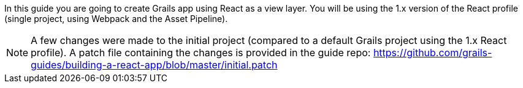 In this guide you are going to create Grails app using React as a view layer. You will be using the 1.x version of the React profile (single project, using Webpack and the Asset Pipeline).

NOTE: A few changes were made to the initial project (compared to a default Grails project using the 1.x React profile). A patch file containing the changes is provided in the guide repo: https://github.com/grails-guides/building-a-react-app/blob/master/initial.patch